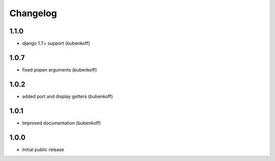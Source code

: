 Changelog
=========

1.1.0
-----

- django 1.7+ support (bubenkoff)


1.0.7
-----

- fixed popen arguments (bubenkoff)


1.0.2
-----

- added port and display getters (bubenkoff)


1.0.1
-----

- Improved documentation (bubenkoff)


1.0.0
-----

- Initial public release
